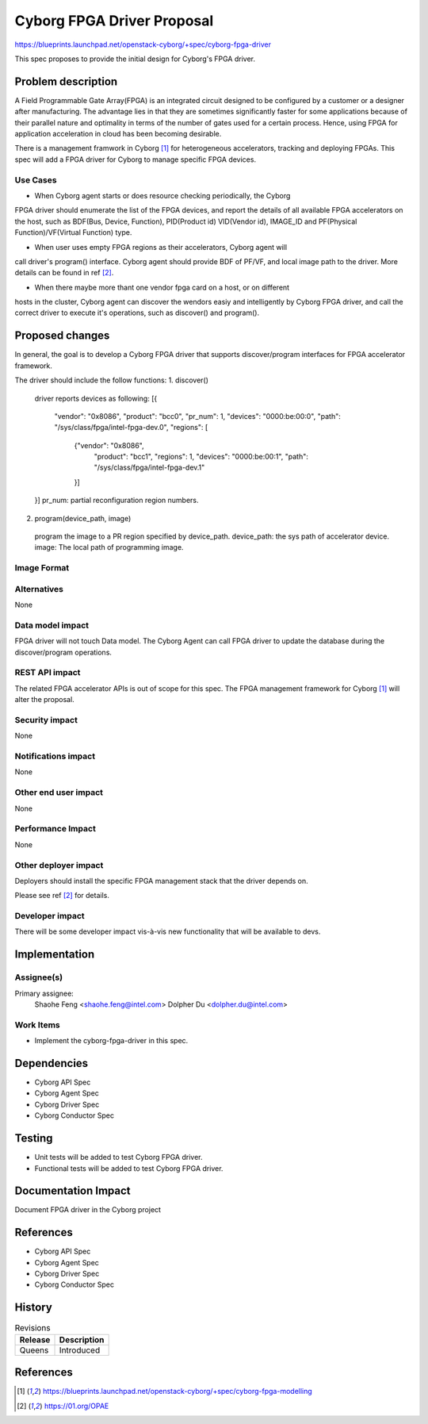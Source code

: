 ..
 This work is licensed under a Creative Commons Attribution 3.0 Unported
 License.

 http://creativecommons.org/licenses/by/3.0/legalcode

===========================
Cyborg FPGA Driver Proposal
===========================

https://blueprints.launchpad.net/openstack-cyborg/+spec/cyborg-fpga-driver

This spec proposes to provide the initial design for Cyborg's FPGA driver.

Problem description
===================

A Field Programmable Gate Array(FPGA) is an integrated circuit designed to be
configured by a customer or a designer after manufacturing. The advantage lies
in that they are sometimes significantly faster for some applications because of
their parallel nature and optimality in terms of the number of gates used for a
certain process. Hence, using FPGA for application acceleration in cloud has been
becoming desirable.

There is a management framwork in Cyborg [1]_ for heterogeneous accelerators,
tracking and deploying FPGAs. This spec will add a FPGA driver for Cyborg to
manage specific FPGA devices.

Use Cases
---------

* When Cyborg agent starts or does resource checking periodically, the Cyborg
FPGA driver should enumerate the list of the FPGA devices, and report the
details of all available FPGA accelerators on the host, such as BDF(Bus,
Device, Function), PID(Product id) VID(Vendor id), IMAGE_ID and PF(Physical
Function)/VF(Virtual Function) type.

* When user uses empty FPGA regions as their accelerators, Cyborg agent will
call driver's program() interface. Cyborg agent should provide BDF
of PF/VF, and local image path to the driver. More details can be found in ref
[2]_.

* When there maybe more thant one vendor fpga card on a host, or on different
hosts in the cluster, Cyborg agent can discover the wendors easiy and
intelligently by Cyborg FPGA driver, and call the correct driver to execute
it's operations, such as discover() and program().


Proposed changes
================

In general, the goal is to develop a Cyborg FPGA driver that supports
discover/program interfaces for FPGA accelerator framework.

The driver should include the follow functions:
1. discover()
    driver reports devices as following:
    [{
        "vendor": "0x8086",
        "product": "bcc0",
        "pr_num": 1,
        "devices": "0000:be:00:0",
        "path": "/sys/class/fpga/intel-fpga-dev.0",
        "regions": [
             {"vendor": "0x8086",
                  "product": "bcc1",
                  "regions": 1,
                  "devices": "0000:be:00:1",
                  "path": "/sys/class/fpga/intel-fpga-dev.1"
             }]
    }]
    pr_num: partial reconfiguration region numbers.

2. program(device_path, image)
  program the image to a PR region specified by device_path.
  device_path: the sys path of accelerator device.
  image: The local path of programming image.

Image Format
----------------------------

Alternatives
------------

None

Data model impact
-----------------

FPGA driver will not touch Data model.
The Cyborg Agent can call FPGA driver to update the database
during the discover/program operations.

REST API impact
---------------

The related FPGA accelerator APIs is out of scope for this spec.
The FPGA management framework for Cyborg [1]_ will alter the proposal.

Security impact
---------------

None

Notifications impact
--------------------

None

Other end user impact
---------------------

None

Performance Impact
------------------

None

Other deployer impact
---------------------

Deployers should install the specific FPGA management stack that the driver
depends on.

Please see ref [2]_ for details.

Developer impact
----------------

There will be some developer impact vis-à-vis new functionality that
will be available to devs.

Implementation
==============

Assignee(s)
-----------

Primary assignee:
  Shaohe Feng <shaohe.feng@intel.com>
  Dolpher Du <dolpher.du@intel.com>

Work Items
----------

* Implement the cyborg-fpga-driver in this spec.

Dependencies
============

* Cyborg API Spec
* Cyborg Agent Spec
* Cyborg Driver Spec
* Cyborg Conductor Spec

Testing
========

* Unit tests will be added to test Cyborg FPGA driver.
* Functional tests will be added to test Cyborg FPGA driver.

Documentation Impact
===================

Document FPGA driver in the Cyborg project

References
==========

* Cyborg API Spec
* Cyborg Agent Spec
* Cyborg Driver Spec
* Cyborg Conductor Spec


History
=======

.. list-table:: Revisions
   :header-rows: 1

   * - Release
     - Description
   * - Queens
     - Introduced

References
==========
.. [1] https://blueprints.launchpad.net/openstack-cyborg/+spec/cyborg-fpga-modelling
.. [2] https://01.org/OPAE
